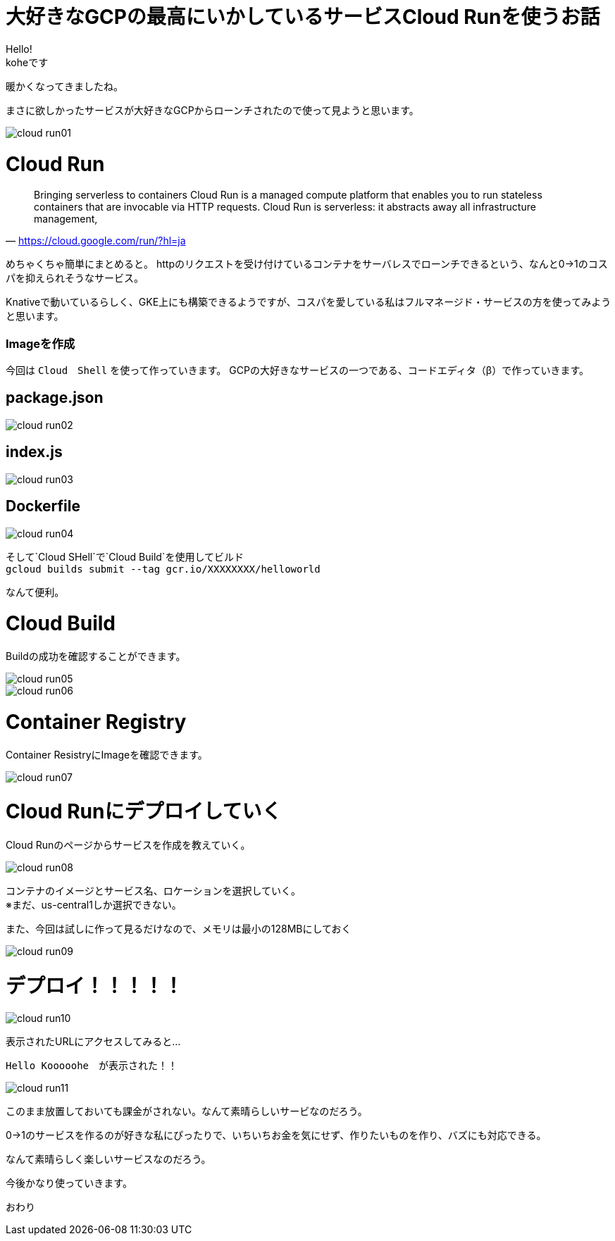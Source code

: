 # 大好きなGCPの最高にいかしているサービスCloud Runを使うお話
:hp-alt-title:  Cloud Run
:hp-tags: Cloud Run, kohe, GCP

Hello! +
koheです

暖かくなってきましたね。

まさに欲しかったサービスが大好きなGCPからローンチされたので使って見ようと思います。

image::/images/kohe/cloud_run01.png[]

# Cloud Run

[quate, 'https://cloud.google.com/run/?hl=ja']
____

Bringing serverless to containers
Cloud Run is a managed compute platform that enables you to run stateless containers that are
invocable via HTTP requests. Cloud Run is serverless: it abstracts away all infrastructure management, 
____

 


めちゃくちゃ簡単にまとめると。
httpのリクエストを受け付けているコンテナをサーバレスでローンチできるという、なんと0→1のコスパを抑えられそうなサービス。


Knativeで動いているらしく、GKE上にも構築できるようですが、コスパを愛している私はフルマネージド・サービスの方を使ってみようと思います。


### Imageを作成
今回は `Cloud　Shell` を使って作っていきます。
GCPの大好きなサービスの一つである、コードエディタ（β）で作っていきます。


## package.json
image::/images/kohe/cloud_run02.png[]

## index.js
image::/images/kohe/cloud_run03.png[]

## Dockerfile
image::/images/kohe/cloud_run04.png[]




そして`Cloud SHell`で`Cloud Build`を使用してビルド + 
`gcloud builds submit --tag gcr.io/XXXXXXXX/helloworld`

なんて便利。




# Cloud Build

Buildの成功を確認することができます。

image::/images/kohe/cloud_run05.png[]

image::/images/kohe/cloud_run06.png[]


# Container  Registry

Container ResistryにImageを確認できます。

image::/images/kohe/cloud_run07.png[]

# Cloud Runにデプロイしていく

Cloud Runのページからサービスを作成を教えていく。

image::/images/kohe/cloud_run08.png[]

コンテナのイメージとサービス名、ロケーションを選択していく。 + 
※まだ、us-central1しか選択できない。

また、今回は試しに作って見るだけなので、メモリは最小の128MBにしておく

image::/images/kohe/cloud_run09.png[]

# デプロイ！！！！！

image::/images/kohe/cloud_run10.png[]

表示されたURLにアクセスしてみると…

`Hello Kooooohe`　が表示された！！



image::/images/kohe/cloud_run11.png[]


このまま放置しておいても課金がされない。なんて素晴らしいサービなのだろう。

0→1のサービスを作るのが好きな私にぴったりで、いちいちお金を気にせず、作りたいものを作り、バズにも対応できる。

なんて素晴らしく楽しいサービスなのだろう。

今後かなり使っていきます。

おわり
